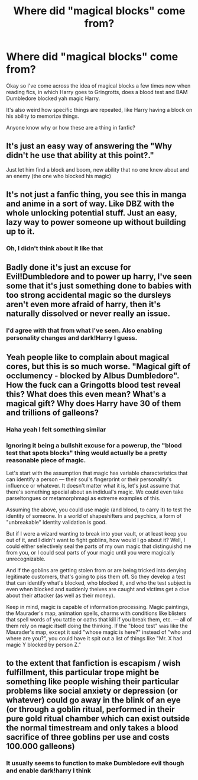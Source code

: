 #+TITLE: Where did "magical blocks" come from?

* Where did "magical blocks" come from?
:PROPERTIES:
:Score: 8
:DateUnix: 1543777175.0
:DateShort: 2018-Dec-02
:END:
Okay so I've come across the idea of magical blocks a few times now when reading fics, in which Harry goes to Gringrotts, does a blood test and BAM Dumbledore blocked yah magic Harry.

It's also weird how specific things are repeated, like Harry having a block on his ability to memorize things.

Anyone know why or how these are a thing in fanfic?


** It's just an easy way of answering the "Why didn't he use that ability at this point?."

Just let him find a block and boom, new ability that no one knew about and an enemy (the one who blocked his magic)
:PROPERTIES:
:Author: Mortos_R
:Score: 23
:DateUnix: 1543779110.0
:DateShort: 2018-Dec-02
:END:


** It's not just a fanfic thing, you see this in manga and anime in a sort of way. Like DBZ with the whole unlocking potential stuff. Just an easy, lazy way to power someone up without building up to it.
:PROPERTIES:
:Author: MindForgedManacle
:Score: 16
:DateUnix: 1543788477.0
:DateShort: 2018-Dec-03
:END:

*** Oh, I didn't think about it like that
:PROPERTIES:
:Score: 5
:DateUnix: 1543788575.0
:DateShort: 2018-Dec-03
:END:


** Badly done it's just an excuse for Evil!Dumbledore and to power up harry, I've seen some that it's just something done to babies with too strong accidental magic so the dursleys aren't even more afraid of harry, then it's naturally dissolved or never really an issue.
:PROPERTIES:
:Author: DEFEATED_GUY
:Score: 9
:DateUnix: 1543786321.0
:DateShort: 2018-Dec-03
:END:

*** I'd agree with that from what I've seen. Also enabling personality changes and dark!Harry I guess.
:PROPERTIES:
:Score: 1
:DateUnix: 1543788040.0
:DateShort: 2018-Dec-03
:END:


** Yeah people like to complain about magical cores, but this is so much worse. "Magical gift of occlumency - blocked by Albus Dumbledore". How the fuck can a Gringotts blood test reveal this? What does this even mean? What's a magical gift? Why does Harry have 30 of them and trillions of galleons?
:PROPERTIES:
:Author: Deathcrow
:Score: 6
:DateUnix: 1543828565.0
:DateShort: 2018-Dec-03
:END:

*** Haha yeah I felt something similar
:PROPERTIES:
:Score: 2
:DateUnix: 1543829201.0
:DateShort: 2018-Dec-03
:END:


*** Ignoring it being a bullshit excuse for a powerup, the "blood test that spots blocks" thing would actually be a pretty reasonable piece of magic.

Let's start with the assumption that magic has variable characteristics that can identify a person --- their soul's fingerprint or their personality's influence or whatever. It doesn't matter what it is, let's just assume that there's something special about an indidual's magic. We could even take parseltongues or metamorphmagi as extreme examples of this.

Assuming the above, you could use magic (and blood, to carry it) to test the identity of someone. In a world of shapeshifters and psychics, a form of "unbreakable" identity validation is good.

But if I were a wizard wanting to break into your vault, or at least keep you out of it, and I didn't want to fight goblins, how would I go about it? Well, I could either selectively seal the parts of my own magic that distinguishd me from you, or I could seal parts of your magic until you were magically unrecognizable.

And if the goblins are getting stolen from or are being tricked into denying legitimate customers, that's going to piss them off. So they develop a test that can identify what's blocked, who blocked it, and who the test subject is even when blocked and suddenly theives are caught and victims get a clue about their attacker (as well as their money).

Keep in mind, magic is capable of information processing. Magic paintings, the Maurader's map, animation spells, charms with conditions like blisters that spell words of you tattle or oaths that kill if you break them, etc. --- all of them rely on magic itself doing the thinking. If the "blood test" was like the Maurader's map, except it said "whose magic is here?" instead of "who and where are you?", you could have it spit out a list of things like "Mr. X had magic Y blocked by person Z."
:PROPERTIES:
:Author: wille179
:Score: 2
:DateUnix: 1543897925.0
:DateShort: 2018-Dec-04
:END:


** to the extent that fanfiction is escapism / wish fulfillment, this particular trope might be something like people wishing their particular problems like social anxiety or depression (or whatever) could go away in the blink of an eye (or through a goblin ritual, performed in their pure gold ritual chamber which can exist outside the normal timestream and only takes a blood sacrifice of three goblins per use and costs 100.000 galleons)
:PROPERTIES:
:Author: B_Ucko
:Score: 1
:DateUnix: 1543842041.0
:DateShort: 2018-Dec-03
:END:

*** It usually seems to function to make Dumbledore evil though and enable dark!harry I think
:PROPERTIES:
:Score: 1
:DateUnix: 1543842204.0
:DateShort: 2018-Dec-03
:END:
